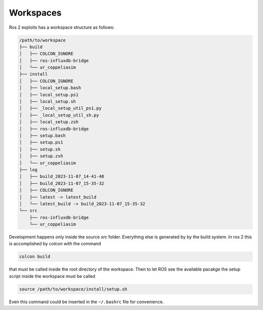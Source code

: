 Workspaces
==========

Ros 2 exploits has a workspace structure as follows:

.. code-block::

   /path/to/workspace
   ├── build
   │   ├── COLCON_IGNORE
   │   ├── ros-influxdb-bridge
   │   └── ur_coppeliasim
   ├── install
   │   ├── COLCON_IGNORE
   │   ├── local_setup.bash
   │   ├── local_setup.ps1
   │   ├── local_setup.sh
   │   ├── _local_setup_util_ps1.py
   │   ├── _local_setup_util_sh.py
   │   ├── local_setup.zsh
   │   ├── ros-influxdb-bridge
   │   ├── setup.bash
   │   ├── setup.ps1
   │   ├── setup.sh
   │   ├── setup.zsh
   │   └── ur_coppeliasim
   ├── log
   │   ├── build_2023-11-07_14-41-48
   │   ├── build_2023-11-07_15-35-32
   │   ├── COLCON_IGNORE
   │   ├── latest -> latest_build
   │   └── latest_build -> build_2023-11-07_15-35-32
   └── src
       ├── ros-influxdb-bridge
       └── ur_coppeliasim

Development happens only inside the source `src` folder. Everything else is generated by
by the build system. In ros 2 this is accomplished by `colcon` with the command

.. code-block:: shell

   colcon build

that must be called inside the root directory of the workspace.
Then to let ROS see the available pacakge the setup script inside the workspace must be
called

.. code-block:: shell

   source /path/to/workspace/install/setup.sh

Even this command could be inserted in the ``~/.bashrc`` file for convenience.
